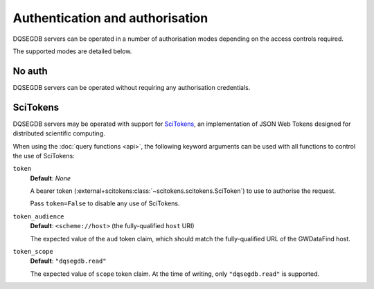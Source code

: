 .. _auth:

################################
Authentication and authorisation
################################

DQSEGDB servers can be operated in a number of authorisation modes
depending on the access controls required.

The supported modes are detailed below.

.. _noauth:

=======
No auth
=======

DQSEGDB servers can be operated without requiring any
authorisation credentials.

.. _scitokens:

=========
SciTokens
=========

DQSEGDB servers may be operated with support for
`SciTokens <https://scitokens.org>`__, an implementation of
JSON Web Tokens designed for distributed scientific computing.

When using the :doc:`query functions <api>`, the following keyword arguments
can be used with all functions to control the use of SciTokens:

``token``
    **Default**: `None`

    A bearer token (:external+scitokens:class:`~scitokens.scitokens.SciToken`)
    to use to authorise the request.

    Pass ``token=False`` to disable any use of SciTokens.

``token_audience``
    **Default**: ``<scheme://host>`` (the fully-qualified ``host`` URI)

    The expected value of the ``aud`` token claim, which should match
    the fully-qualified URL of the GWDataFind host.

``token_scope``
    **Default**: ``"dqsegdb.read"``

    The expected value of ``scope`` token claim.
    At the time of writing, only ``"dqsegdb.read"`` is supported.

.. seealso::

    For full details on token arguments and how they are parsed, see
    :external+igwn-auth-utils:py:class:`igwn_auth_utils.Session`.
